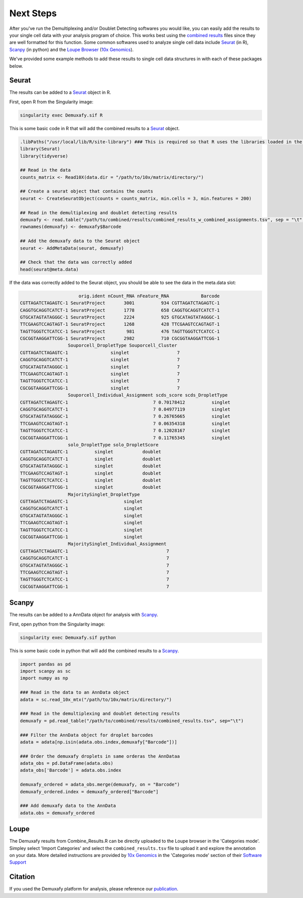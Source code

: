 .. _NextSteps-docs:

Next Steps
==============

.. _publication: https://genomebiology.biomedcentral.com/articles/10.1186/s13059-024-03224-8

After you've run the Demultiplexing and/or Doublet Detecting softwares you would like, you can easily add the results to your single cell data with your analysis program of choice.
This works best using the `combined results <Combine-docs>`__ files since they are well formatted for this function.
Some common softwares used to analyze single cell data include `Seurat <https://satijalab.org/seurat/>`__ (in R), `Scanpy <https://scanpy.readthedocs.io/en/stable/>`__ (in python) and the `Loupe Browser <https://www.10xgenomics.com/products/loupe-browser>`__ (`10x Genomics <https://www.10xgenomics.com/>`__).

We've provided some example methods to add these results to single cell data structures in with each of these packages below.


Seurat
---------

The results can be added to a `Seurat <https://satijalab.org/seurat/>`__ object in R.

First, open R from the Singularity image:


.. code-block:: bash

  singularity exec Demuxafy.sif R

This is some basic code in R that will add the combined results to a `Seurat <https://satijalab.org/seurat/>`__ object.

.. code-block:: R

  .libPaths("/usr/local/lib/R/site-library") ### This is required so that R uses the libraries loaded in the image and not any local libraries
  library(Seurat)
  library(tidyverse)

  ## Read in the data
  counts_matrix <- Read10X(data.dir = "/path/to/10x/matrix/directory/")

  ## Create a seurat object that contains the counts
  seurat <- CreateSeuratObject(counts = counts_matrix, min.cells = 3, min.features = 200)

  ## Read in the demultiplexing and doublet detecting results
  demuxafy <- read.table("/path/to/combined/results/combined_results_w_combined_assignments.tsv", sep = "\t", header=TRUE)
  rownames(demuxafy) <- demuxafy$Barcode

  ## Add the demuxafy data to the Seurat object
  seurat <- AddMetaData(seurat, demuxafy)

  ## Check that the data was correctly added
  head(seurat@meta.data)


If the data was correctly added to the Seurat object, you should be able to see the data in the meta.data slot:

.. code-block:: R

                        orig.ident nCount_RNA nFeature_RNA            Barcode
  CGTTAGATCTAGAGTC-1 SeuratProject       3001          934 CGTTAGATCTAGAGTC-1
  CAGGTGCAGGTCATCT-1 SeuratProject       1778          658 CAGGTGCAGGTCATCT-1
  GTGCATAGTATAGGGC-1 SeuratProject       2224          925 GTGCATAGTATAGGGC-1
  TTCGAAGTCCAGTAGT-1 SeuratProject       1268          428 TTCGAAGTCCAGTAGT-1
  TAGTTGGGTCTCATCC-1 SeuratProject        981          476 TAGTTGGGTCTCATCC-1
  CGCGGTAAGGATTCGG-1 SeuratProject       2982          710 CGCGGTAAGGATTCGG-1
                    Souporcell_DropletType Souporcell_Cluster
  CGTTAGATCTAGAGTC-1                singlet                  7
  CAGGTGCAGGTCATCT-1                singlet                  7
  GTGCATAGTATAGGGC-1                singlet                  7
  TTCGAAGTCCAGTAGT-1                singlet                  7
  TAGTTGGGTCTCATCC-1                singlet                  7
  CGCGGTAAGGATTCGG-1                singlet                  7
                    Souporcell_Individual_Assignment scds_score scds_DropletType
  CGTTAGATCTAGAGTC-1                                7 0.70178412          singlet
  CAGGTGCAGGTCATCT-1                                7 0.04977119          singlet
  GTGCATAGTATAGGGC-1                                7 0.26765665          singlet
  TTCGAAGTCCAGTAGT-1                                7 0.06354318          singlet
  TAGTTGGGTCTCATCC-1                                7 0.12028167          singlet
  CGCGGTAAGGATTCGG-1                                7 0.11765345          singlet
                    solo_DropletType solo_DropletScore
  CGTTAGATCTAGAGTC-1          singlet           doublet
  CAGGTGCAGGTCATCT-1          singlet           doublet
  GTGCATAGTATAGGGC-1          singlet           doublet
  TTCGAAGTCCAGTAGT-1          singlet           doublet
  TAGTTGGGTCTCATCC-1          singlet           doublet
  CGCGGTAAGGATTCGG-1          singlet           doublet
                    MajoritySinglet_DropletType
  CGTTAGATCTAGAGTC-1                     singlet
  CAGGTGCAGGTCATCT-1                     singlet
  GTGCATAGTATAGGGC-1                     singlet
  TTCGAAGTCCAGTAGT-1                     singlet
  TAGTTGGGTCTCATCC-1                     singlet
  CGCGGTAAGGATTCGG-1                     singlet
                    MajoritySinglet_Individual_Assignment
  CGTTAGATCTAGAGTC-1                                     7
  CAGGTGCAGGTCATCT-1                                     7
  GTGCATAGTATAGGGC-1                                     7
  TTCGAAGTCCAGTAGT-1                                     7
  TAGTTGGGTCTCATCC-1                                     7
  CGCGGTAAGGATTCGG-1                                     7




Scanpy
-----------

The results can be added to a AnnData object for analysis with `Scanpy <https://scanpy.readthedocs.io/en/stable/>`__.

First, open python from the Singularity image:


.. code-block:: bash

  singularity exec Demuxafy.sif python

This is some basic code in python that will add the combined results to a `Scanpy <https://scanpy.readthedocs.io/en/stable/>`__.

.. code-block:: python

  import pandas as pd
  import scanpy as sc
  import numpy as np

  ### Read in the data to an AnnData object
  adata = sc.read_10x_mtx("/path/to/10x/matrix/directory/")

  ### Read in the demultiplexing and doublet detecting results
  demuxafy = pd.read_table("/path/to/combined/results/combined_results.tsv", sep="\t")

  ### Filter the AnnData object for droplet barcodes
  adata = adata[np.isin(adata.obs.index,demuxafy["Barcode"])]

  ### Order the demuxafy droplets in same orderas the AnnDataa
  adata_obs = pd.DataFrame(adata.obs)
  adata_obs['Barcode'] = adata.obs.index

  demuxafy_ordered = adata_obs.merge(demuxafy, on = "Barcode")
  demuxafy_ordered.index = demuxafy_ordered["Barcode"]

  ### Add demuxafy data to the AnnData
  adata.obs = demuxafy_ordered


Loupe
--------------

The Demuxafy results from Combine_Results.R can be directly uploaded to the Loupe browser in the 'Categories mode'.
Simpley select 'Import Categories' and select the ``combined_results.tsv`` file to upload it and explore the annotation on your data.
More detailed instructions are provided by `10x Genomics <https://www.10xgenomics.com/>`__ in the 'Categories mode' section of their `Software Support <https://support.10xgenomics.com/single-cell-gene-expression/software/visualization/latest/tutorial-navigation#view-selector>`__




Citation
--------
If you used the Demuxafy platform for analysis, please reference our publication_.